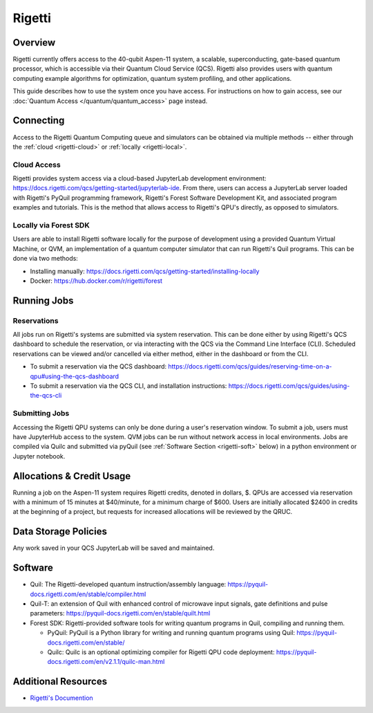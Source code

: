 .. _rigetti-guide:

*******
Rigetti
*******

Overview
========

Rigetti currently offers access to the 40-qubit Aspen-11 system, a scalable,
superconducting, gate-based quantum processor, which is accessible via their
Quantum Cloud Service (QCS). Rigetti also provides users with quantum computing
example algorithms for optimization, quantum system profiling, and other
applications.

This guide describes how to use the system once you have access. For 
instructions on how to gain access, see our :doc:`Quantum Access
</quantum/quantum_access>` page instead.

Connecting
==========

Access to the Rigetti Quantum Computing queue and simulators can be obtained
via multiple methods -- either through the :ref:`cloud <rigetti-cloud>` or 
:ref:`locally <rigetti-local>`.

.. _rigetti-cloud:

Cloud Access
------------

Rigetti provides system access via a cloud-based JupyterLab development
environment: `<https://docs.rigetti.com/qcs/getting-started/jupyterlab-ide>`__.  From
there, users can access a JupyterLab server loaded with Rigetti's PyQuil
programming framework, Rigetti's Forest Software Development Kit, and
associated program examples and tutorials.  This is the method that allows
access to Rigetti's QPU's directly, as opposed to simulators. 

.. _rigetti-local:

Locally via Forest SDK
----------------------

Users are able to install Rigetti software locally for the purpose of
development using a provided Quantum Virtual Machine, or QVM, an implementation
of a quantum computer simulator that can run Rigetti's Quil programs.  This can
be done via two methods:

* Installing manually: `<https://docs.rigetti.com/qcs/getting-started/installing-locally>`__

* Docker: `<https://hub.docker.com/r/rigetti/forest>`__

Running Jobs
============

Reservations
------------

All jobs run on Rigetti's systems are submitted via system reservation.  This
can be done either by using Rigetti's QCS dashboard to schedule the
reservation, or via interacting with the QCS via the Command Line Interface
(CLI).  Scheduled reservations can be viewed and/or cancelled via either
method, either in the dashboard or from the CLI.  

* To submit a reservation via the QCS dashboard: `<https://docs.rigetti.com/qcs/guides/reserving-time-on-a-qpu#using-the-qcs-dashboard>`__

* To submit a reservation via the QCS CLI, and installation instructions: `<https://docs.rigetti.com/qcs/guides/using-the-qcs-cli>`__

Submitting Jobs
---------------

Accessing the Rigetti QPU systems can only be done during a user's reservation
window.  To submit a job, users must have JupyterHub access to the system.  QVM
jobs can be run without network access in local environments.  Jobs are
compiled via Quilc and submitted via pyQuil (see :ref:`Software Section <rigetti-soft>` below) in a python environment
or Jupyter notebook. 

Allocations & Credit Usage
==========================

Running a job on the Aspen-11 system requires Rigetti credits, denoted in
dollars, $.  QPUs are accessed via reservation with a minimum of 15 minutes at
$40/minute, for a minimum charge of $600.  Users are initially allocated $2400
in credits at the beginning of a project, but requests for increased
allocations will be reviewed by the QRUC.

Data Storage Policies
=====================

Any work saved in your QCS JupyterLab will be saved and maintained.  

.. _rigetti-soft:

Software
========

* Quil: The Rigetti-developed quantum instruction/assembly language: `<https://pyquil-docs.rigetti.com/en/stable/compiler.html>`__
* Quil-T: an extension of Quil with enhanced control of microwave input signals, gate definitions and pulse parameters: `<https://pyquil-docs.rigetti.com/en/stable/quilt.html>`__
* Forest SDK: Rigetti-provided software tools for writing quantum programs in Quil, compiling and running them. 

  * PyQuil: PyQuil is a Python library for writing and running quantum programs using Quil: `<https://pyquil-docs.rigetti.com/en/stable/>`__

  * Quilc: Quilc is an optional optimizing compiler for Rigetti QPU code deployment: `<https://pyquil-docs.rigetti.com/en/v2.1.1/quilc-man.html>`__

Additional Resources
====================

* `Rigetti's Documention <https://docs.rigetti.com/qcs/>`__
